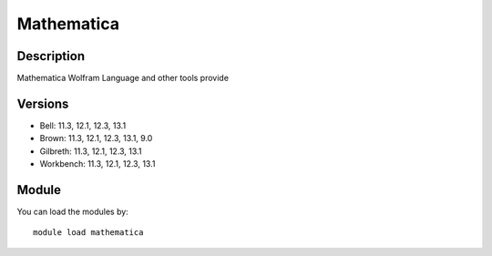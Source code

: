 .. _backbone-label:

Mathematica
==============================

Description
~~~~~~~~
Mathematica Wolfram Language and other tools provide

Versions
~~~~~~~~
- Bell: 11.3, 12.1, 12.3, 13.1
- Brown: 11.3, 12.1, 12.3, 13.1, 9.0
- Gilbreth: 11.3, 12.1, 12.3, 13.1
- Workbench: 11.3, 12.1, 12.3, 13.1

Module
~~~~~~~~
You can load the modules by::

    module load mathematica

